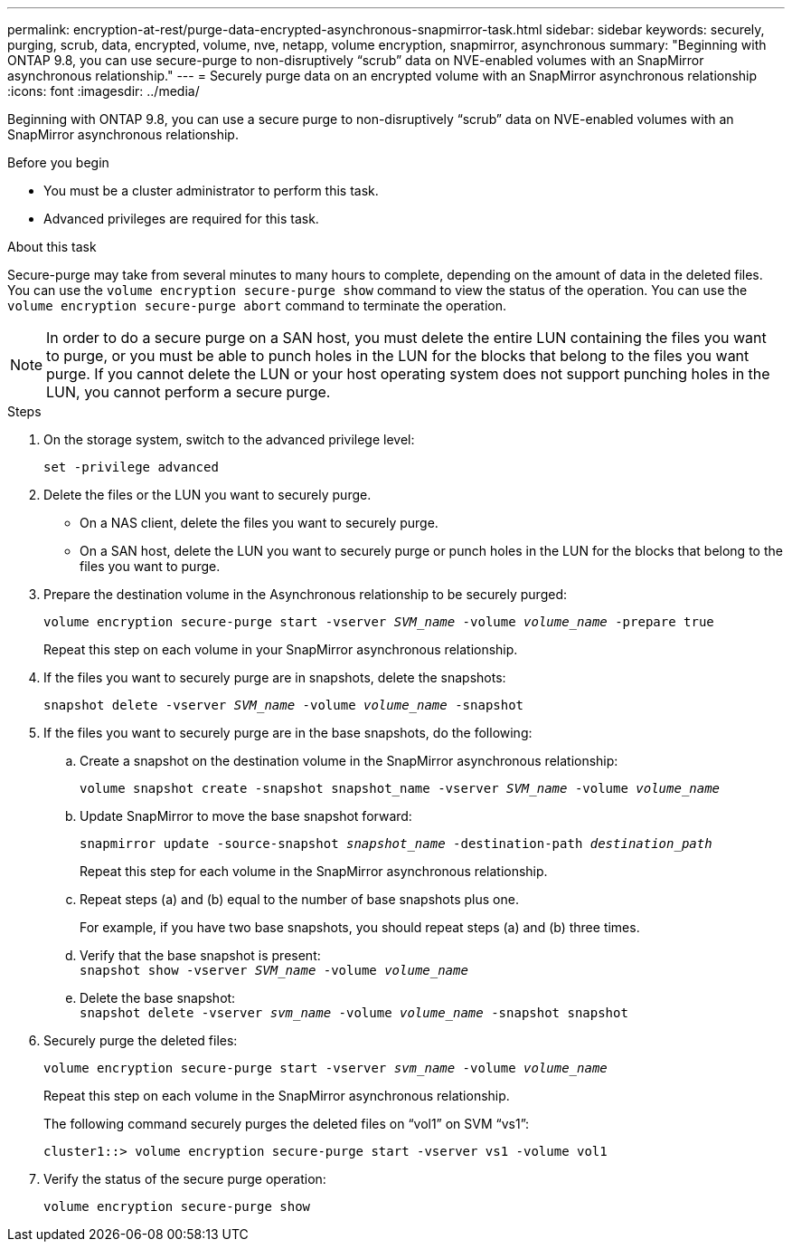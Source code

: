 ---
permalink: encryption-at-rest/purge-data-encrypted-asynchronous-snapmirror-task.html
sidebar: sidebar
keywords: securely, purging, scrub, data, encrypted, volume, nve, netapp, volume encryption, snapmirror, asynchronous
summary: "Beginning with ONTAP 9.8, you can use secure-purge to non-disruptively “scrub” data on NVE-enabled volumes with an SnapMirror asynchronous relationship."
---
= Securely purge data on an encrypted volume with an SnapMirror asynchronous relationship
:icons: font
:imagesdir: ../media/

[.lead]
Beginning with ONTAP 9.8, you can use a secure purge to non-disruptively "`scrub`" data on NVE-enabled volumes with an SnapMirror asynchronous relationship.

.Before you begin

* You must be a cluster administrator to perform this task.
* Advanced privileges are required for this task.

.About this task

Secure-purge may take from several minutes to many hours to complete, depending on the amount of data in the deleted files. You can use the `volume encryption secure-purge show` command to view the status of the operation. You can use the `volume encryption secure-purge abort` command to terminate the operation.

[NOTE]
In order to do a secure purge on a SAN host, you must delete the entire LUN containing the files you want to purge, or you must be able to punch holes in the LUN for the blocks that belong to the files you want purge. If you cannot delete the LUN or your host operating system does not support punching holes in the LUN, you cannot perform a secure purge.

.Steps

. On the storage system, switch to the advanced privilege level:
+
`set -privilege advanced`
. Delete the files or the LUN you want to securely purge.
 ** On a NAS client, delete the files you want to securely purge.
 ** On a SAN host, delete the LUN you want to securely purge or punch holes in the LUN for the blocks that belong to the files you want to purge.
. Prepare the destination volume in the Asynchronous relationship to be securely purged:
+
`volume encryption secure-purge start -vserver _SVM_name_ -volume _volume_name_ -prepare true`
+
Repeat this step on each volume in your SnapMirror asynchronous relationship.

. If the files you want to securely purge are in snapshots, delete the snapshots:
+
`snapshot delete -vserver _SVM_name_ -volume _volume_name_ -snapshot`
. If the files you want to securely purge are in the base snapshots, do the following:
.. Create a snapshot on the destination volume in the SnapMirror asynchronous relationship:
+
`volume snapshot create -snapshot snapshot_name -vserver _SVM_name_ -volume _volume_name_`
.. Update SnapMirror to move the base snapshot forward:
+
`snapmirror update -source-snapshot _snapshot_name_ -destination-path _destination_path_`
+
Repeat this step for each volume in the SnapMirror asynchronous relationship.

.. Repeat steps (a) and (b) equal to the number of base snapshots plus one.
+
For example, if you have two base snapshots, you should repeat steps (a) and (b) three times.

.. Verify that the base snapshot is present:
 +
`snapshot show -vserver _SVM_name_ -volume _volume_name_`
.. Delete the base snapshot:
 +
`snapshot delete -vserver _svm_name_ -volume _volume_name_ -snapshot snapshot`
. Securely purge the deleted files:
+
`volume encryption secure-purge start -vserver _svm_name_ -volume _volume_name_`
+
Repeat this step on each volume in the SnapMirror asynchronous relationship.
+
The following command securely purges the deleted files on "`vol1`" on SVM "`vs1`":
+
----
cluster1::> volume encryption secure-purge start -vserver vs1 -volume vol1
----

. Verify the status of the secure purge operation:
+
`volume encryption secure-purge show`

// 2024-Aug-30, ONTAPDOC-2346
// BURT 1374208, 10 NOV 2021
